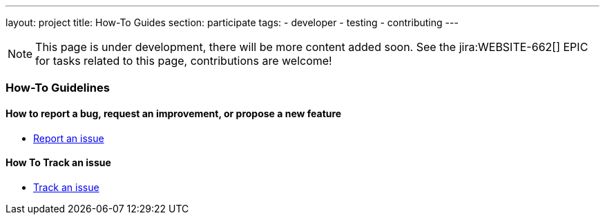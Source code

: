 ---
layout: project
title: How-To Guides
section: participate
tags:
  - developer
  - testing
  - contributing
---

NOTE: This page is under development, there will be more content added soon.
See the jira:WEBSITE-662[] EPIC for tasks related to this page, contributions are welcome!

=== How-To Guidelines

==== How to report a bug, request an improvement, or propose a new feature

- link:/participate/report-issue[Report an issue]

==== How To Track an issue

- link:/participate/track-issue[Track an issue]

